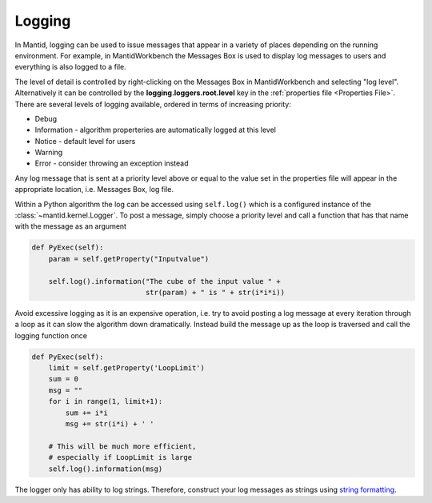 ..  _05_logging:

=======
Logging
=======

In Mantid, logging can be used to issue messages that appear in a variety of places depending on the running environment.
For example, in MantidWorkbench the Messages Box is used to display log messages to users and everything is also logged to a file.

The level of detail is controlled by right-clicking on the Messages Box in MantidWorkbench and selecting "log level".
Alternatively it can be controlled by the **logging.loggers.root.level** key in the :ref:`properties file <Properties File>`.
There are several levels of logging available, ordered in terms of increasing priority:

* Debug
* Information - algorithm properteries are automatically logged at this level
* Notice - default level for users
* Warning
* Error - consider throwing an exception instead

Any log message that is sent at a priority level above or equal to the value set in the properties file will appear in the appropriate location, i.e. Messages Box, log file.

Within a Python algorithm the log can be accessed using ``self.log()`` which is a configured instance of the :class:`~mantid.kernel.Logger`.
To post a message, simply choose a priority level and call a function that has that name with the message as an argument

.. code-block:: python

    def PyExec(self):
        param = self.getProperty("Inputvalue")

        self.log().information("The cube of the input value " +
                               str(param) + " is " + str(i*i*i))

Avoid excessive logging as it is an expensive operation, i.e. try to avoid posting a log message at every iteration through a loop as it can slow the algorithm down dramatically.
Instead build the message up as the loop is traversed and call the logging function once

.. code-block:: python

    def PyExec(self):
        limit = self.getProperty('LoopLimit')
        sum = 0
        msg = ""
        for i in range(1, limit+1):
            sum += i*i
            msg += str(i*i) + ' '

        # This will be much more efficient,
        # especially if LoopLimit is large
        self.log().information(msg)

The logger only has ability to log strings.
Therefore, construct your log messages as strings using `string formatting <https://docs.python.org/3/library/string.html>`_.
